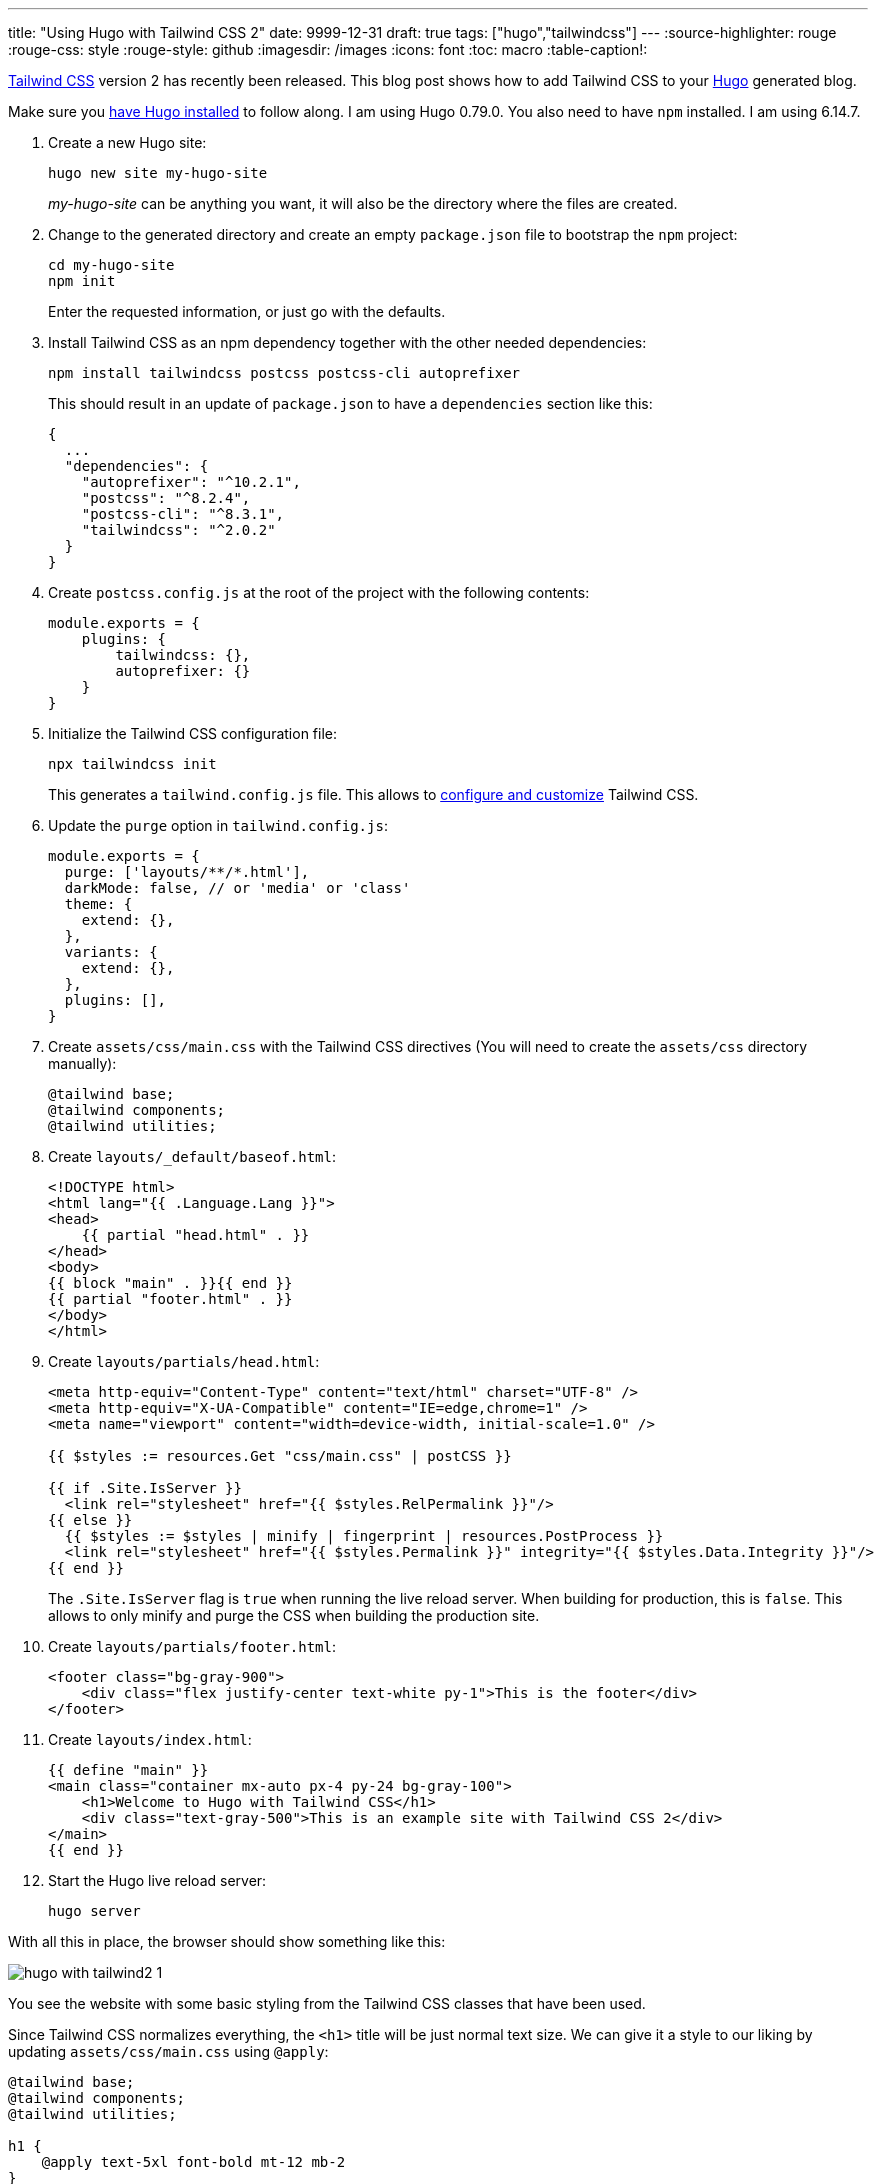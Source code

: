 ---
title: "Using Hugo with Tailwind CSS 2"
date: 9999-12-31
draft: true
tags: ["hugo","tailwindcss"]
---
:source-highlighter: rouge
:rouge-css: style
:rouge-style: github
:imagesdir: /images
:icons: font
:toc: macro
:table-caption!:

https://tailwindcss.com/[Tailwind CSS] version 2 has recently been released.
This blog post shows how to add Tailwind CSS to your https://gohugo.io/[Hugo] generated blog.

Make sure you https://gohugo.io/getting-started/installing/[have Hugo installed] to follow along. I am using Hugo 0.79.0.
You also need to have `npm` installed. I am using 6.14.7.

. Create a new Hugo site:
+
[source]
----
hugo new site my-hugo-site
----
+
_my-hugo-site_ can be anything you want, it will also be the directory where the files are created.
. Change to the generated directory and create an empty `package.json` file to bootstrap the `npm` project:
+
[source]
----
cd my-hugo-site
npm init
----
+
Enter the requested information, or just go with the defaults.
. Install Tailwind CSS as an npm dependency together with the other needed dependencies:
+
[source]
----
npm install tailwindcss postcss postcss-cli autoprefixer
----
+
This should result in an update of `package.json` to have a `dependencies` section like this:
+
[source,json]
----
{
  ...
  "dependencies": {
    "autoprefixer": "^10.2.1",
    "postcss": "^8.2.4",
    "postcss-cli": "^8.3.1",
    "tailwindcss": "^2.0.2"
  }
}
----
. Create `postcss.config.js` at the root of the project with the following contents:
+
[source,js]
----
module.exports = {
    plugins: {
        tailwindcss: {},
        autoprefixer: {}
    }
}
----
. Initialize the Tailwind CSS configuration file:
+
[source]
----
npx tailwindcss init
----
+
This generates a `tailwind.config.js` file. This allows to https://tailwindcss.com/docs/configuration[configure and customize] Tailwind CSS.
. Update the `purge` option in `tailwind.config.js`:
+
[source,js]
----
module.exports = {
  purge: ['layouts/**/*.html'],
  darkMode: false, // or 'media' or 'class'
  theme: {
    extend: {},
  },
  variants: {
    extend: {},
  },
  plugins: [],
}
----
. Create `assets/css/main.css` with the Tailwind CSS directives (You will need to create the `assets/css` directory manually):
+
[source]
----
@tailwind base;
@tailwind components;
@tailwind utilities;
----
. Create `layouts/_default/baseof.html`:
+
[source,html]
----
<!DOCTYPE html>
<html lang="{{ .Language.Lang }}">
<head>
    {{ partial "head.html" . }}
</head>
<body>
{{ block "main" . }}{{ end }}
{{ partial "footer.html" . }}
</body>
</html>
----
. Create `layouts/partials/head.html`:
+
[source,html]
----
<meta http-equiv="Content-Type" content="text/html" charset="UTF-8" />
<meta http-equiv="X-UA-Compatible" content="IE=edge,chrome=1" />
<meta name="viewport" content="width=device-width, initial-scale=1.0" />

{{ $styles := resources.Get "css/main.css" | postCSS }}

{{ if .Site.IsServer }}
  <link rel="stylesheet" href="{{ $styles.RelPermalink }}"/>
{{ else }}
  {{ $styles := $styles | minify | fingerprint | resources.PostProcess }}
  <link rel="stylesheet" href="{{ $styles.Permalink }}" integrity="{{ $styles.Data.Integrity }}"/>
{{ end }}
----
+
The `.Site.IsServer` flag is `true` when running the live reload server. When building for production, this is `false`. This allows to only minify and purge the CSS when building the production site.
. Create `layouts/partials/footer.html`:
+
[source,html]
----
<footer class="bg-gray-900">
    <div class="flex justify-center text-white py-1">This is the footer</div>
</footer>
----
. Create `layouts/index.html`:
+
[source,html]
----
{{ define "main" }}
<main class="container mx-auto px-4 py-24 bg-gray-100">
    <h1>Welcome to Hugo with Tailwind CSS</h1>
    <div class="text-gray-500">This is an example site with Tailwind CSS 2</div>
</main>
{{ end }}
----
. Start the Hugo live reload server:
+
[source]
----
hugo server
----

With all this in place, the browser should show something like this:

image::hugo-with-tailwind2-1.png[]

You see the website with some basic styling from the Tailwind CSS classes that have been used.

Since Tailwind CSS normalizes everything, the `<h1>` title will be just normal text size. We can give it a style to our liking by updating `assets/css/main.css` using `@apply`:

[source,css]
----
@tailwind base;
@tailwind components;
@tailwind utilities;

h1 {
    @apply text-5xl font-bold mt-12 mb-2
}
----

The browser should automatically refresh and show the updated title style:

image::hugo-with-tailwind2-2.png[]

To build for production, be sure to set the `NODE_ENV` variable:

[source]
----
NODE_ENV=production hugo
----

This will ensure only the minimum needed CSS will be generated.



_I would like to thank the authors of https://www.thedelisledomain.com/blogs/how-to-get-tailwind-integrated-with-a-hugo-site/[How to Get Tailwind Integrated With a Hugo Site] and https://github.com/rocky-linux/rockylinux.org[rockylinux.org] for the inspiration they provided to get to this setup._
